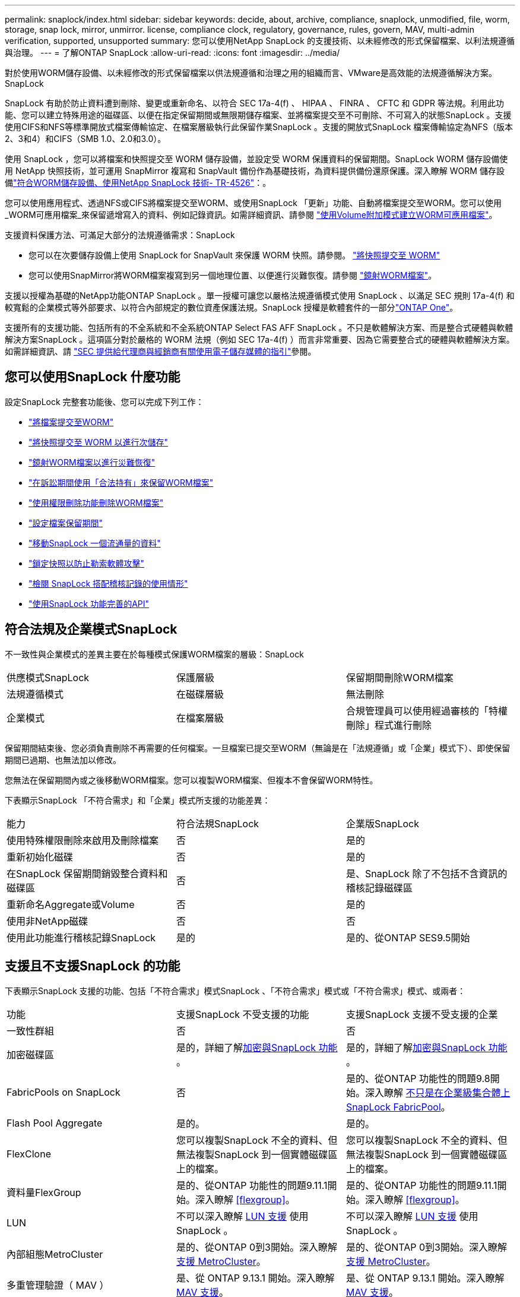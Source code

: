 ---
permalink: snaplock/index.html 
sidebar: sidebar 
keywords: decide, about, archive, compliance, snaplock, unmodified, file, worm, storage, snap lock, mirror, unmirror. license, compliance clock, regulatory, governance, rules, govern, MAV, multi-admin verification, supported, unsupported 
summary: 您可以使用NetApp SnapLock 的支援技術、以未經修改的形式保留檔案、以利法規遵循與治理。 
---
= 了解ONTAP SnapLock
:allow-uri-read: 
:icons: font
:imagesdir: ../media/


[role="lead"]
對於使用WORM儲存設備、以未經修改的形式保留檔案以供法規遵循和治理之用的組織而言、VMware是高效能的法規遵循解決方案。SnapLock

SnapLock 有助於防止資料遭到刪除、變更或重新命名、以符合 SEC 17a-4(f) 、 HIPAA 、 FINRA 、 CFTC 和 GDPR 等法規。利用此功能、您可以建立特殊用途的磁碟區、以便在指定保留期間或無限期儲存檔案、並將檔案提交至不可刪除、不可寫入的狀態SnapLock 。支援使用CIFS和NFS等標準開放式檔案傳輸協定、在檔案層級執行此保留作業SnapLock 。支援的開放式SnapLock 檔案傳輸協定為NFS（版本2、3和4）和CIFS（SMB 1.0、2.0和3.0）。

使用 SnapLock ，您可以將檔案和快照提交至 WORM 儲存設備，並設定受 WORM 保護資料的保留期間。SnapLock WORM 儲存設備使用 NetApp 快照技術，並可運用 SnapMirror 複寫和 SnapVault 備份作為基礎技術，為資料提供備份還原保護。深入瞭解 WORM 儲存設備link:https://www.netapp.com/pdf.html?item=/media/6158-tr4526pdf.pdf["符合WORM儲存設備、使用NetApp SnapLock 技術- TR-4526"^]：。

您可以使用應用程式、透過NFS或CIFS將檔案提交至WORM、或使用SnapLock 「更新」功能、自動將檔案提交至WORM。您可以使用_WORM可應用檔案_來保留遞增寫入的資料、例如記錄資訊。如需詳細資訊、請參閱 link:commit-files-worm-state-manual-task.html#create-a-worm-appendable-file["使用Volume附加模式建立WORM可應用檔案"]。

支援資料保護方法、可滿足大部分的法規遵循需求：SnapLock

* 您可以在次要儲存設備上使用 SnapLock for SnapVault 來保護 WORM 快照。請參閱。 link:commit-snapshot-copies-worm-concept.html["將快照提交至 WORM"]
* 您可以使用SnapMirror將WORM檔案複寫到另一個地理位置、以便進行災難恢復。請參閱 link:mirror-worm-files-task.html["鏡射WORM檔案"]。


支援以授權為基礎的NetApp功能ONTAP SnapLock 。單一授權可讓您以嚴格法規遵循模式使用 SnapLock 、以滿足 SEC 規則 17a-4(f) 和較寬鬆的企業模式等外部要求、以符合內部規定的數位資產保護法規。SnapLock 授權是軟體套件的一部分link:../system-admin/manage-licenses-concept.html#licenses-included-with-ontap-one["ONTAP One"]。

支援所有的支援功能、包括所有的不全系統和不全系統ONTAP Select FAS AFF SnapLock 。不只是軟體解決方案、而是整合式硬體與軟體解決方案SnapLock 。這項區分對於嚴格的 WORM 法規（例如 SEC 17a-4(f) ）而言非常重要、因為它需要整合式的硬體與軟體解決方案。如需詳細資訊、請 link:https://www.sec.gov/rules/interp/34-47806.htm["SEC 提供給代理商與經銷商有關使用電子儲存媒體的指引"^]參閱。



== 您可以使用SnapLock 什麼功能

設定SnapLock 完整套功能後、您可以完成下列工作：

* link:commit-files-worm-state-manual-task.html["將檔案提交至WORM"]
* link:commit-snapshot-copies-worm-concept.html["將快照提交至 WORM 以進行次儲存"]
* link:mirror-worm-files-task.html["鏡射WORM檔案以進行災難恢復"]
* link:hold-tamper-proof-files-indefinite-period-task.html["在訴訟期間使用「合法持有」來保留WORM檔案"]
* link:delete-worm-files-concept.html["使用權限刪除功能刪除WORM檔案"]
* link:set-retention-period-task.html["設定檔案保留期間"]
* link:move-snaplock-volume-concept.html["移動SnapLock 一個流通量的資料"]
* link:snapshot-lock-concept.html["鎖定快照以防止勒索軟體攻擊"]
* link:create-audit-log-task.html["檢閱 SnapLock 搭配稽核記錄的使用情形"]
* link:snaplock-apis-reference.html["使用SnapLock 功能完善的API"]




== 符合法規及企業模式SnapLock

不一致性與企業模式的差異主要在於每種模式保護WORM檔案的層級：SnapLock

|===


| 供應模式SnapLock | 保護層級 | 保留期間刪除WORM檔案 


 a| 
法規遵循模式
 a| 
在磁碟層級
 a| 
無法刪除



 a| 
企業模式
 a| 
在檔案層級
 a| 
合規管理員可以使用經過審核的「特權刪除」程式進行刪除

|===
保留期間結束後、您必須負責刪除不再需要的任何檔案。一旦檔案已提交至WORM（無論是在「法規遵循」或「企業」模式下）、即使保留期間已過期、也無法加以修改。

您無法在保留期間內或之後移動WORM檔案。您可以複製WORM檔案、但複本不會保留WORM特性。

下表顯示SnapLock 「不符合需求」和「企業」模式所支援的功能差異：

|===


| 能力 | 符合法規SnapLock | 企業版SnapLock 


 a| 
使用特殊權限刪除來啟用及刪除檔案
 a| 
否
 a| 
是的



 a| 
重新初始化磁碟
 a| 
否
 a| 
是的



 a| 
在SnapLock 保留期間銷毀整合資料和磁碟區
 a| 
否
 a| 
是、SnapLock 除了不包括不含資訊的稽核記錄磁碟區



 a| 
重新命名Aggregate或Volume
 a| 
否
 a| 
是的



 a| 
使用非NetApp磁碟
 a| 
否
 a| 
否



 a| 
使用此功能進行稽核記錄SnapLock
 a| 
是的
 a| 
是的、從ONTAP SES9.5開始

|===


== 支援且不支援SnapLock 的功能

下表顯示SnapLock 支援的功能、包括「不符合需求」模式SnapLock 、「不符合需求」模式或「不符合需求」模式、或兩者：

|===


| 功能 | 支援SnapLock 不受支援的功能 | 支援SnapLock 支援不受支援的企業 


 a| 
一致性群組
 a| 
否
 a| 
否



 a| 
加密磁碟區
 a| 
是的，詳細了解xref:Encryption[加密與SnapLock 功能] 。
 a| 
是的，詳細了解xref:Encryption[加密與SnapLock 功能] 。



 a| 
FabricPools on SnapLock
 a| 
否
 a| 
是的、從ONTAP 功能性的問題9.8開始。深入瞭解 xref:FabricPool on SnapLock Enterprise aggregates[不只是在企業級集合體上SnapLock FabricPool]。



 a| 
Flash Pool Aggregate
 a| 
是的。
 a| 
是的。



 a| 
FlexClone
 a| 
您可以複製SnapLock 不全的資料、但無法複製SnapLock 到一個實體磁碟區上的檔案。
 a| 
您可以複製SnapLock 不全的資料、但無法複製SnapLock 到一個實體磁碟區上的檔案。



 a| 
資料量FlexGroup
 a| 
是的、從ONTAP 功能性的問題9.11.1開始。深入瞭解 <<flexgroup>>。
 a| 
是的、從ONTAP 功能性的問題9.11.1開始。深入瞭解 <<flexgroup>>。



 a| 
LUN
 a| 
不可以深入瞭解 xref:LUN support[LUN 支援] 使用 SnapLock 。
 a| 
不可以深入瞭解 xref:LUN support[LUN 支援] 使用 SnapLock 。



 a| 
內部組態MetroCluster
 a| 
是的、從ONTAP 0到3開始。深入瞭解 xref:MetroCluster support[支援 MetroCluster]。
 a| 
是的、從ONTAP 0到3開始。深入瞭解 xref:MetroCluster support[支援 MetroCluster]。



 a| 
多重管理驗證（ MAV ）
 a| 
是、從 ONTAP 9.13.1 開始。深入瞭解 xref:Multi-admin verification (MAV) support[MAV 支援]。
 a| 
是、從 ONTAP 9.13.1 開始。深入瞭解 xref:Multi-admin verification (MAV) support[MAV 支援]。



 a| 
SAN
 a| 
否
 a| 
否



 a| 
單一檔案SnapRestore 的功能
 a| 
否
 a| 
是的



 a| 
SnapMirror 主動同步
 a| 
否
 a| 
否



 a| 
SnapRestore
 a| 
否
 a| 
是的



 a| 
SM磁帶
 a| 
否
 a| 
否



 a| 
SnapMirror同步
 a| 
否
 a| 
否



 a| 
SSD
 a| 
是的。
 a| 
是的。



 a| 
儲存效率功能
 a| 
是的、從ONTAP 0到9：9.1開始。深入瞭解 xref:Storage efficiency[儲存效率支援]。
 a| 
是的、從ONTAP 0到9：9.1開始。深入瞭解 xref:Storage efficiency[儲存效率支援]。

|===


== 不只是在企業級集合體上SnapLock FabricPool

FabricPools支援SnapLock 以ONTAP 概念9.8開頭的支援於支援的功能不全企業集合體。不過、您的客戶團隊需要開啟產品差異要求、記錄您瞭解FabricPool 到、由於SnapLock 雲端管理員可以刪除這些資料、因此不再以不受保護的方式、將階層至公有雲或私有雲的資料分層。

[NOTE]
====
任何資料若以公有雲或私有雲為基礎、都不再受到支援、因為資料可由雲端管理員刪除SnapLock FabricPool 。

====


== 資料量FlexGroup

支援以支援從停止9.11.1開始的不支援的功能、但不支援下列功能ONTAP FlexGroup SnapLock ：

* 合法持有
* 以事件為基礎的保留
* 支援的支援從功能9.12.1開始SnapLock SnapVault ONTAP


您也應該瞭解下列行為：

* 一個現象區的Volume法規遵循時鐘（VCC）FlexGroup 由根部的VCC決定。所有非根成員的VCC都會與根VCC密切同步。
* 僅能在整個的整個過程中設定組態屬性。SnapLock FlexGroup個別成員不能具有不同的組態內容、例如預設保留時間和自動提交期間。




== LUN 支援

只有在將非 SnapLock 磁碟區上建立的快照傳輸至 SnapLock 磁碟區以作為 SnapLock 資料保險箱關係一部分的情況下， SnapLock 磁碟區才支援 LUN 。讀取 / 寫入 SnapLock 磁碟區不支援 LUN 。不過，包含 LUN 的 SnapMirror 來源磁碟區和目的地磁碟區都支援防竄改快照。



== 支援 MetroCluster

支援的支援功能因不相同的情況而異、不只是「符合需求」模式和「支援不符合需求」模式SnapLock SnapLock MetroCluster SnapLock 。

.符合法規SnapLock
* 從ONTAP 功能更新至功能更新至功能更新至功能更新至功能更新SnapLock 至功能MetroCluster 更新。
* 從ONTAP 支援《支援SnapLock 不符合要求》的功能、開始時、鏡射集合體支援《支援不符合要求》、但前提是集合體只能用於裝載SnapLock 不符合要求的稽核記錄磁碟區。
* SVM特有SnapLock 的功能區組態可透過MetroCluster 以下功能複製到主要和次要站台：


.企業版SnapLock
* 支援SnapLock Enterprise聚合。
* 從ONTAP 支援使用支援功能支援使用SnapLock 權限刪除功能的支援功能、以支援使用支援功能的支援功能。
* SVM特有SnapLock 的支援功能、可透過MetroCluster 使用支援功能複製到這兩個站台。


.零售組態與法規遵循時鐘MetroCluster
下列組態使用兩種法規遵循時鐘機制：Volume Compliance Clock(VCC)和System Compliance Clock, SCC)。MetroClusterVCC和SCC適用於所有SnapLock 的各種版本。當您在節點上建立新磁碟區時、其VCC會以該節點上SCC的目前值初始化。建立磁碟區之後、就會一律使用VCC追蹤磁碟區和檔案保留時間。

當磁碟區複寫到另一個站台時、其VCC也會複寫。當發生磁碟區切換時、例如從站台A切換至站台B、VCC會在站台B上繼續更新、而站台A上的SCC會在站台A離線時停止。

當站台A重新上線且執行磁碟區切換時、站台A SCC時鐘會重新啟動、而Volume的VCC則會繼續更新。由於VCC會持續更新、無論切換和切換作業為何、檔案保留時間不取決於SCC時鐘、也不會延展。



== 多重管理驗證（ MAV ）支援

從 ONTAP 9.13.1 開始、叢集管理員可以在叢集上明確啟用多重管理驗證、以在執行某些 SnapLock 作業之前要求仲裁核准。啟用 MAV 時、 SnapLock Volume 內容（例如預設保留時間、最短保留時間、最長保留時間、磁碟區附加模式、自動認可期間和特權刪除）將需要仲裁核准。深入瞭解 link:../multi-admin-verify/index.html#how-multi-admin-verification-works["MAV"]。



== 儲存效率

從功能支援的支援範圍ONTAP 從支援支援儲存SnapLock 效率的9.9到9.9.1、例如資料壓縮、跨Volume重複資料刪除、SnapLock 以及針對功能區和集合體的調適性壓縮。如需儲存效率的詳細資訊、請參閱 link:../concepts/storage-efficiency-overview.html["ONTAP 儲存效率總覽"]。



== 加密

支援以軟體和硬體為基礎的加密技術、可確保儲存媒體在重新調整用途、退回、放錯地方或遭竊時、無法讀取閒置的資料。ONTAP

*免責聲明：*如果驗證金鑰遺失、或驗證嘗試失敗次數超過指定限制、導致磁碟機永久鎖定、NetApp無法保證自我加密磁碟機或磁碟區上的SnapLock保護WORM檔案將可擷取。您有責任確保驗證失敗。

[NOTE]
====
SnapLock聚合支援加密磁碟區。

====


== 7-Mode轉換

您可以使用7-Mode Transition Tool的Copy Based Transition（CBT）功能、將SnapLock 靜止磁碟區從7-Mode移轉至ONTAP VMware。目的地Volume、Compliance或Enterprise的指令檔模式必須符合來源Volume的指令碼模式。SnapLock SnapLock您無法使用無複製轉換（CFT）來移轉SnapLock 版本。
